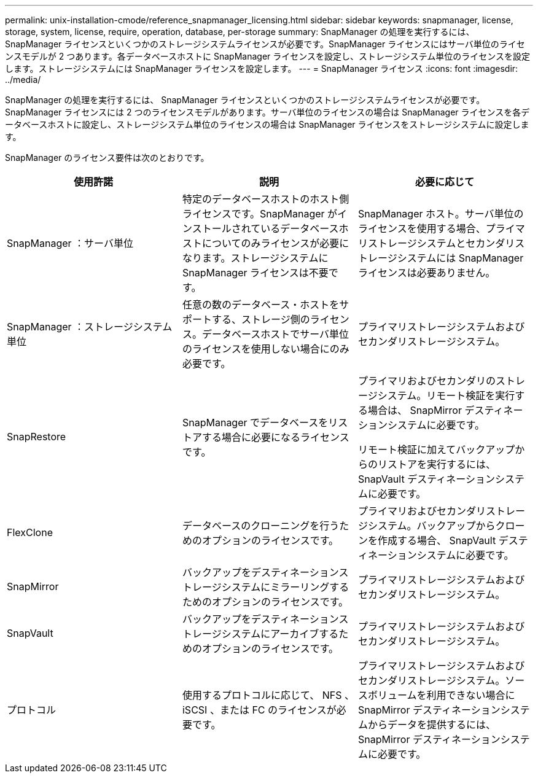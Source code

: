 ---
permalink: unix-installation-cmode/reference_snapmanager_licensing.html 
sidebar: sidebar 
keywords: snapmanager, license, storage, system, license, require, operation, database, per-storage 
summary: SnapManager の処理を実行するには、 SnapManager ライセンスといくつかのストレージシステムライセンスが必要です。SnapManager ライセンスにはサーバ単位のライセンスモデルが 2 つあります。各データベースホストに SnapManager ライセンスを設定し、ストレージシステム単位のライセンスを設定します。ストレージシステムには SnapManager ライセンスを設定します。 
---
= SnapManager ライセンス
:icons: font
:imagesdir: ../media/


[role="lead"]
SnapManager の処理を実行するには、 SnapManager ライセンスといくつかのストレージシステムライセンスが必要です。SnapManager ライセンスには 2 つのライセンスモデルがあります。サーバ単位のライセンスの場合は SnapManager ライセンスを各データベースホストに設定し、ストレージシステム単位のライセンスの場合は SnapManager ライセンスをストレージシステムに設定します。

SnapManager のライセンス要件は次のとおりです。

|===
| 使用許諾 | 説明 | 必要に応じて 


 a| 
SnapManager ：サーバ単位
 a| 
特定のデータベースホストのホスト側ライセンスです。SnapManager がインストールされているデータベースホストについてのみライセンスが必要になります。ストレージシステムに SnapManager ライセンスは不要です。
 a| 
SnapManager ホスト。サーバ単位のライセンスを使用する場合、プライマリストレージシステムとセカンダリストレージシステムには SnapManager ライセンスは必要ありません。



 a| 
SnapManager ：ストレージシステム単位
 a| 
任意の数のデータベース・ホストをサポートする、ストレージ側のライセンス。データベースホストでサーバ単位のライセンスを使用しない場合にのみ必要です。
 a| 
プライマリストレージシステムおよびセカンダリストレージシステム。



 a| 
SnapRestore
 a| 
SnapManager でデータベースをリストアする場合に必要になるライセンスです。
 a| 
プライマリおよびセカンダリのストレージシステム。リモート検証を実行する場合は、 SnapMirror デスティネーションシステムに必要です。

リモート検証に加えてバックアップからのリストアを実行するには、 SnapVault デスティネーションシステムに必要です。



 a| 
FlexClone
 a| 
データベースのクローニングを行うためのオプションのライセンスです。
 a| 
プライマリおよびセカンダリストレージシステム。バックアップからクローンを作成する場合、 SnapVault デスティネーションシステムに必要です。



 a| 
SnapMirror
 a| 
バックアップをデスティネーションストレージシステムにミラーリングするためのオプションのライセンスです。
 a| 
プライマリストレージシステムおよびセカンダリストレージシステム。



 a| 
SnapVault
 a| 
バックアップをデスティネーションストレージシステムにアーカイブするためのオプションのライセンスです。
 a| 
プライマリストレージシステムおよびセカンダリストレージシステム。



 a| 
プロトコル
 a| 
使用するプロトコルに応じて、 NFS 、 iSCSI 、または FC のライセンスが必要です。
 a| 
プライマリストレージシステムおよびセカンダリストレージシステム。ソースボリュームを利用できない場合に SnapMirror デスティネーションシステムからデータを提供するには、 SnapMirror デスティネーションシステムに必要です。

|===